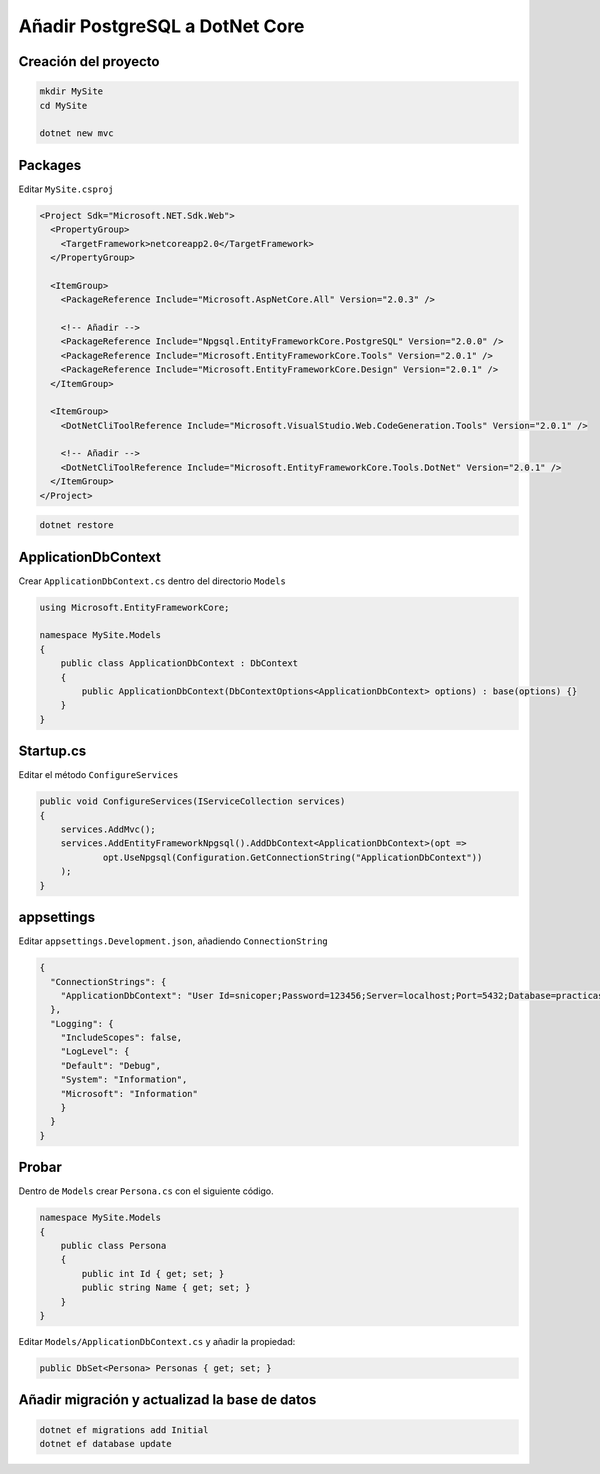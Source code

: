 .. _reference-programacion-csharp-dotnet_core-dotnet_core_postgresql:

###############################
Añadir PostgreSQL a DotNet Core
###############################

Creación del proyecto
=====================

.. code-block:: bash

    mkdir MySite
    cd MySite

    dotnet new mvc

Packages
========

Editar ``MySite.csproj``

.. code-block:: xml

    <Project Sdk="Microsoft.NET.Sdk.Web">
      <PropertyGroup>
        <TargetFramework>netcoreapp2.0</TargetFramework>
      </PropertyGroup>

      <ItemGroup>
        <PackageReference Include="Microsoft.AspNetCore.All" Version="2.0.3" />

        <!-- Añadir -->
        <PackageReference Include="Npgsql.EntityFrameworkCore.PostgreSQL" Version="2.0.0" />
        <PackageReference Include="Microsoft.EntityFrameworkCore.Tools" Version="2.0.1" />
        <PackageReference Include="Microsoft.EntityFrameworkCore.Design" Version="2.0.1" />
      </ItemGroup>

      <ItemGroup>
        <DotNetCliToolReference Include="Microsoft.VisualStudio.Web.CodeGeneration.Tools" Version="2.0.1" />

        <!-- Añadir -->
        <DotNetCliToolReference Include="Microsoft.EntityFrameworkCore.Tools.DotNet" Version="2.0.1" />
      </ItemGroup>
    </Project>

.. code-block:: bash

    dotnet restore

ApplicationDbContext
====================

Crear ``ApplicationDbContext.cs`` dentro del directorio ``Models``

.. code-block:: csharp

    using Microsoft.EntityFrameworkCore;

    namespace MySite.Models
    {
        public class ApplicationDbContext : DbContext
        {
            public ApplicationDbContext(DbContextOptions<ApplicationDbContext> options) : base(options) {}
        }
    }

Startup.cs
==========

Editar el método ``ConfigureServices``

.. code-block:: csharp

    public void ConfigureServices(IServiceCollection services)
    {
        services.AddMvc();
        services.AddEntityFrameworkNpgsql().AddDbContext<ApplicationDbContext>(opt =>
                opt.UseNpgsql(Configuration.GetConnectionString("ApplicationDbContext"))
        );
    }

appsettings
===========

Editar ``appsettings.Development.json``, añadiendo ``ConnectionString``

.. code-block:: json

    {
      "ConnectionStrings": {
        "ApplicationDbContext": "User Id=snicoper;Password=123456;Server=localhost;Port=5432;Database=practicas;Integrated Security=true;Pooling=true;"
      },
      "Logging": {
        "IncludeScopes": false,
        "LogLevel": {
        "Default": "Debug",
        "System": "Information",
        "Microsoft": "Information"
        }
      }
    }

Probar
======

Dentro de ``Models`` crear ``Persona.cs`` con el siguiente código.

.. code-block:: csharp

    namespace MySite.Models
    {
        public class Persona
        {
            public int Id { get; set; }
            public string Name { get; set; }
        }
    }

Editar ``Models/ApplicationDbContext.cs`` y añadir la propiedad:

.. code-block:: csharp

    public DbSet<Persona> Personas { get; set; }

Añadir migración y actualizad la base de datos
==============================================

.. code-block:: bash

    dotnet ef migrations add Initial
    dotnet ef database update

